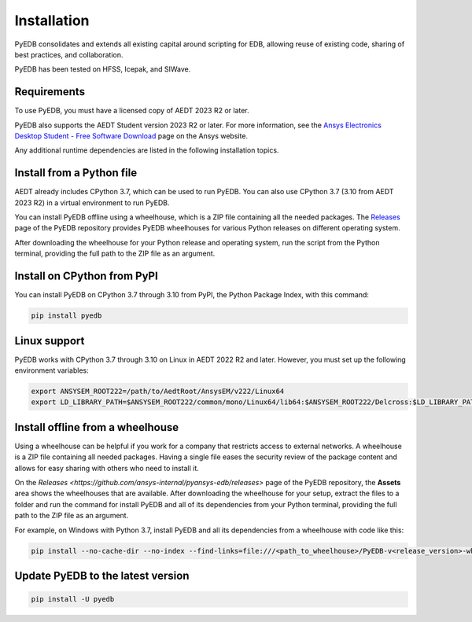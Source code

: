 .. _ref_install_pyedb: install_pyedb_

.. _install_pyedb:

Installation
============
PyEDB consolidates and extends all existing capital around scripting for EDB,
allowing reuse of existing code, sharing of best practices, and collaboration.

PyEDB has been tested on HFSS, Icepak, and SIWave.

Requirements
~~~~~~~~~~~~
To use PyEDB, you must have a licensed copy of AEDT 2023 R2 or later.

PyEDB also supports the AEDT Student version 2023 R2 or later. For more information, see the
`Ansys Electronics Desktop Student  - Free Software Download <https://www.ansys.com/academic/students/ansys-e
lectronics-desktop-student>`_ page on the Ansys website.

Any additional runtime dependencies are listed in the following installation topics. 

Install from a Python file
~~~~~~~~~~~~~~~~~~~~~~~~~~
AEDT already includes CPython 3.7, which can be used to run PyEDB.
You can also use CPython 3.7 (3.10 from AEDT 2023 R2) in a virtual environment to run PyEDB.

You can install PyEDB offline using a wheelhouse, which is a ZIP file containing all
the needed packages. The `Releases <https://github.com/ansys/pyedb/releases>`_
page of the PyEDB repository provides PyEDB wheelhouses for various
Python releases on different operating system.

After downloading the wheelhouse for your Python release and operating system,
run the script from the Python terminal, providing the full path to the ZIP file
as an argument.

Install on CPython from PyPI
~~~~~~~~~~~~~~~~~~~~~~~~~~~~

You can install PyEDB on CPython 3.7 through 3.10 from PyPI, the Python Package Index,
with this command:

.. code:: shell

    pip install pyedb

Linux support
~~~~~~~~~~~~~

PyEDB works with CPython 3.7 through 3.10 on Linux in AEDT 2022 R2 and later.
However, you must set up the following environment variables:

.. code::

    export ANSYSEM_ROOT222=/path/to/AedtRoot/AnsysEM/v222/Linux64
    export LD_LIBRARY_PATH=$ANSYSEM_ROOT222/common/mono/Linux64/lib64:$ANSYSEM_ROOT222/Delcross:$LD_LIBRARY_PATH


Install offline from a wheelhouse
~~~~~~~~~~~~~~~~~~~~~~~~~~~~~~~~~

Using a wheelhouse can be helpful if you work for a company that restricts access
to external networks. A wheelhouse is a ZIP file containing all needed packages.
Having a single file eases the security review of the package content and allows for
easy sharing with others who need to install it.

On the `Releases <https://github.com/ansys-internal/pyansys-edb/releases>` page of the PyEDB repository,
the **Assets** area shows the wheelhouses that are available. After downloading the wheelhouse for your setup,
extract the files to a folder and run the command for install PyEDB and all of its dependencies
from your Python terminal, providing the full path to the ZIP file as an argument.

For example, on Windows with Python 3.7, install PyEDB and all its dependencies from a
wheelhouse with code like this:

.. code::

    pip install --no-cache-dir --no-index --find-links=file:///<path_to_wheelhouse>/PyEDB-v<release_version>-wheelhouse-Windows-3.7 pyedb


Update PyEDB to the latest version
~~~~~~~~~~~~~~~~~~~~~~~~~~~~~~~~~~~

.. code:: bash

    pip install -U pyedb
